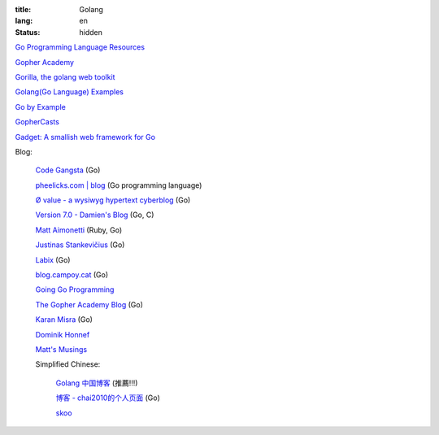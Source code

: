 :title: Golang
:lang: en
:status: hidden


`Go Programming Language Resources <http://go-lang.cat-v.org/>`_

`Gopher Academy <http://www.gopheracademy.com/>`_

`Gorilla, the golang web toolkit <http://www.gorillatoolkit.org/>`_

`Golang(Go Language) Examples <http://golang-examples.tumblr.com/>`_

`Go by Example <https://gobyexample.com/>`_

`GopherCasts <https://gophercasts.io/>`_

`Gadget: A smallish web framework for Go <http://redneckbeard.github.io/gadget/>`_

Blog:

  `Code Gangsta <http://codegangsta.io/>`_ (Go)

  `pheelicks.com | blog <http://www.pheelicks.com/>`_ (Go programming language)

  `Ø value - a wysiwyg hypertext cyberblog <http://0value.com/>`_ (Go)

  `Version 7.0 - Damien's Blog <http://blog.damienradtke.org/>`_ (Go, C)

  `Matt Aimonetti <http://matt.aimonetti.net/>`_ (Ruby, Go)

  `Justinas Stankevičius <http://justinas.org/>`_ (Go)

  `Labix <http://labix.org/>`_ (Go)

  `blog.campoy.cat <http://blog.campoy.cat/>`_ (Go)

  `Going Go Programming <http://www.goinggo.net/>`_

  `The Gopher Academy Blog <http://blog.gopheracademy.com/>`_ (Go)

  `Karan Misra <https://kidoman.com/>`_ (Go)

  `Dominik Honnef <http://dominik.honnef.co/>`_

  `Matt's Musings <http://mwholt.blogspot.com/>`_

  Simplified Chinese:

    `Golang 中国博客 <http://blog.go-china.org/>`_ (推薦!!!)

    `博客 -  chai2010的个人页面 <http://my.oschina.net/chai2010/blog>`_ (Go)

    `skoo <http://www.bigendian123.com/>`_
